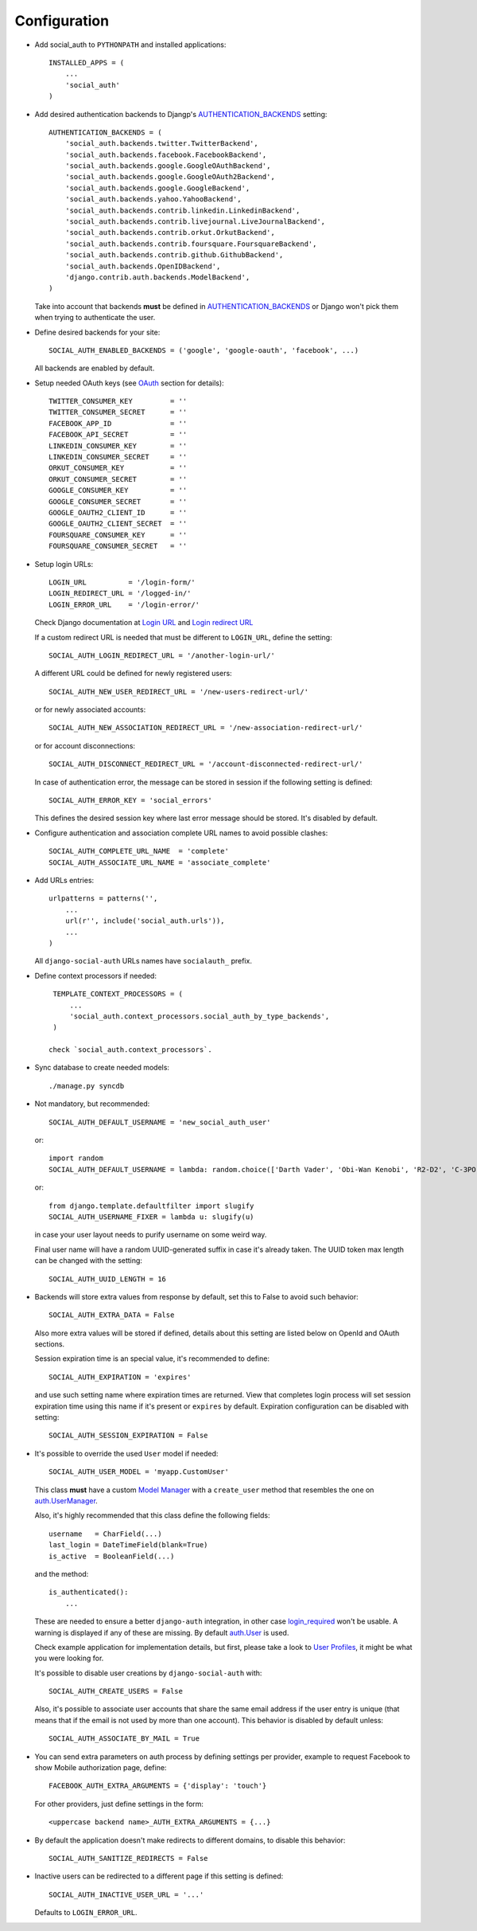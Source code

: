 Configuration
=============

- Add social_auth to ``PYTHONPATH`` and installed applications::

    INSTALLED_APPS = (
        ...
        'social_auth'
    )

- Add desired authentication backends to Djangp's AUTHENTICATION_BACKENDS_ setting::

    AUTHENTICATION_BACKENDS = (
        'social_auth.backends.twitter.TwitterBackend',
        'social_auth.backends.facebook.FacebookBackend',
        'social_auth.backends.google.GoogleOAuthBackend',
        'social_auth.backends.google.GoogleOAuth2Backend',
        'social_auth.backends.google.GoogleBackend',
        'social_auth.backends.yahoo.YahooBackend',
        'social_auth.backends.contrib.linkedin.LinkedinBackend',
        'social_auth.backends.contrib.livejournal.LiveJournalBackend',
        'social_auth.backends.contrib.orkut.OrkutBackend',
        'social_auth.backends.contrib.foursquare.FoursquareBackend',
        'social_auth.backends.contrib.github.GithubBackend',
        'social_auth.backends.OpenIDBackend',
        'django.contrib.auth.backends.ModelBackend',
    )

  Take into account that backends **must** be defined in AUTHENTICATION_BACKENDS_
  or Django won't pick them when trying to authenticate the user.

- Define desired backends for your site::

    SOCIAL_AUTH_ENABLED_BACKENDS = ('google', 'google-oauth', 'facebook', ...)

  All backends are enabled by default.

- Setup needed OAuth keys (see OAuth_ section for details)::

    TWITTER_CONSUMER_KEY         = ''
    TWITTER_CONSUMER_SECRET      = ''
    FACEBOOK_APP_ID              = ''
    FACEBOOK_API_SECRET          = ''
    LINKEDIN_CONSUMER_KEY        = ''
    LINKEDIN_CONSUMER_SECRET     = ''
    ORKUT_CONSUMER_KEY           = ''
    ORKUT_CONSUMER_SECRET        = ''
    GOOGLE_CONSUMER_KEY          = ''
    GOOGLE_CONSUMER_SECRET       = ''
    GOOGLE_OAUTH2_CLIENT_ID      = ''
    GOOGLE_OAUTH2_CLIENT_SECRET  = ''
    FOURSQUARE_CONSUMER_KEY      = ''
    FOURSQUARE_CONSUMER_SECRET   = ''

- Setup login URLs::

    LOGIN_URL          = '/login-form/'
    LOGIN_REDIRECT_URL = '/logged-in/'
    LOGIN_ERROR_URL    = '/login-error/'

  Check Django documentation at `Login URL`_ and `Login redirect URL`_

  If a custom redirect URL is needed that must be different to ``LOGIN_URL``,
  define the setting::

    SOCIAL_AUTH_LOGIN_REDIRECT_URL = '/another-login-url/'

  A different URL could be defined for newly registered users::

    SOCIAL_AUTH_NEW_USER_REDIRECT_URL = '/new-users-redirect-url/'

  or for newly associated accounts::

    SOCIAL_AUTH_NEW_ASSOCIATION_REDIRECT_URL = '/new-association-redirect-url/'

  or for account disconnections::

    SOCIAL_AUTH_DISCONNECT_REDIRECT_URL = '/account-disconnected-redirect-url/'

  In case of authentication error, the message can be stored in session
  if the following setting is defined::

    SOCIAL_AUTH_ERROR_KEY = 'social_errors'

  This defines the desired session key where last error message should be
  stored. It's disabled by default.

- Configure authentication and association complete URL names to avoid
  possible clashes::

    SOCIAL_AUTH_COMPLETE_URL_NAME  = 'complete'
    SOCIAL_AUTH_ASSOCIATE_URL_NAME = 'associate_complete'

- Add URLs entries::

    urlpatterns = patterns('',
        ...
        url(r'', include('social_auth.urls')),
        ...
    )

  All ``django-social-auth`` URLs names have ``socialauth_`` prefix.

- Define context processors if needed::

    TEMPLATE_CONTEXT_PROCESSORS = (
        ...
        'social_auth.context_processors.social_auth_by_type_backends',
    )

   check `social_auth.context_processors`.

- Sync database to create needed models::

    ./manage.py syncdb

- Not mandatory, but recommended::

    SOCIAL_AUTH_DEFAULT_USERNAME = 'new_social_auth_user'

  or::

    import random
    SOCIAL_AUTH_DEFAULT_USERNAME = lambda: random.choice(['Darth Vader', 'Obi-Wan Kenobi', 'R2-D2', 'C-3PO', 'Yoda'])

  or::

    from django.template.defaultfilter import slugify
    SOCIAL_AUTH_USERNAME_FIXER = lambda u: slugify(u)

  in case your user layout needs to purify username on some weird way.

  Final user name will have a random UUID-generated suffix in case it's already
  taken. The UUID token max length can be changed with the setting::

    SOCIAL_AUTH_UUID_LENGTH = 16

- Backends will store extra values from response by default, set this to False
  to avoid such behavior::

    SOCIAL_AUTH_EXTRA_DATA = False

  Also more extra values will be stored if defined, details about this setting
  are listed below on OpenId and OAuth sections.

  Session expiration time is an special value, it's recommended to define::

    SOCIAL_AUTH_EXPIRATION = 'expires'

  and use such setting name where expiration times are returned. View that
  completes login process will set session expiration time using this name if
  it's present or ``expires`` by default. Expiration configuration can be disabled
  with setting::

    SOCIAL_AUTH_SESSION_EXPIRATION = False

- It's possible to override the used ``User`` model if needed::

    SOCIAL_AUTH_USER_MODEL = 'myapp.CustomUser'

  This class **must** have a custom `Model Manager`_ with a ``create_user`` method
  that resembles the one on `auth.UserManager`_.

  Also, it's highly recommended that this class define the following fields::

    username   = CharField(...)
    last_login = DateTimeField(blank=True)
    is_active  = BooleanField(...)

  and the method::

    is_authenticated():
        ...

  These are needed to ensure a better ``django-auth`` integration, in other case
  `login_required`_ won't be usable. A warning is displayed if any of these are
  missing. By default `auth.User`_ is used.

  Check example application for implementation details, but first, please take
  a look to `User Profiles`_, it might be what you were looking for.

  It's possible to disable user creations by ``django-social-auth`` with::

      SOCIAL_AUTH_CREATE_USERS = False

  Also, it's possible to associate user accounts that share the same email
  address if the user entry is unique (that means that if the email is not used
  by more than one account). This behavior is disabled by default unless::

      SOCIAL_AUTH_ASSOCIATE_BY_MAIL = True

- You can send extra parameters on auth process by defining settings per
  provider, example to request Facebook to show Mobile authorization page,
  define::

      FACEBOOK_AUTH_EXTRA_ARGUMENTS = {'display': 'touch'}

  For other providers, just define settings in the form::

      <uppercase backend name>_AUTH_EXTRA_ARGUMENTS = {...}

- By default the application doesn't make redirects to different domains, to
  disable this behavior::

      SOCIAL_AUTH_SANITIZE_REDIRECTS = False

- Inactive users can be redirected to a different page if this setting is
  defined::

      SOCIAL_AUTH_INACTIVE_USER_URL = '...'

  Defaults to ``LOGIN_ERROR_URL``.


.. _Model Manager: http://docs.djangoproject.com/en/dev/topics/db/managers/#managers
.. _Login URL: http://docs.djangoproject.com/en/dev/ref/settings/?from=olddocs#login-url
.. _Login redirect URL: http://docs.djangoproject.com/en/dev/ref/settings/?from=olddocs#login-redirect-url
.. _AUTHENTICATION_BACKENDS: http://docs.djangoproject.com/en/dev/ref/settings/?from=olddocs#authentication-backends
.. _auth.User: http://code.djangoproject.com/browser/django/trunk/django/contrib/auth/models.py#L186
.. _auth.UserManager: http://code.djangoproject.com/browser/django/trunk/django/contrib/auth/models.py#L114
.. _login_required: http://code.djangoproject.com/browser/django/trunk/django/contrib/auth/decorators.py#L39
.. _User Profiles: http://www.djangobook.com/en/1.0/chapter12/#cn222
.. _OAuth: http://oauth.net/
